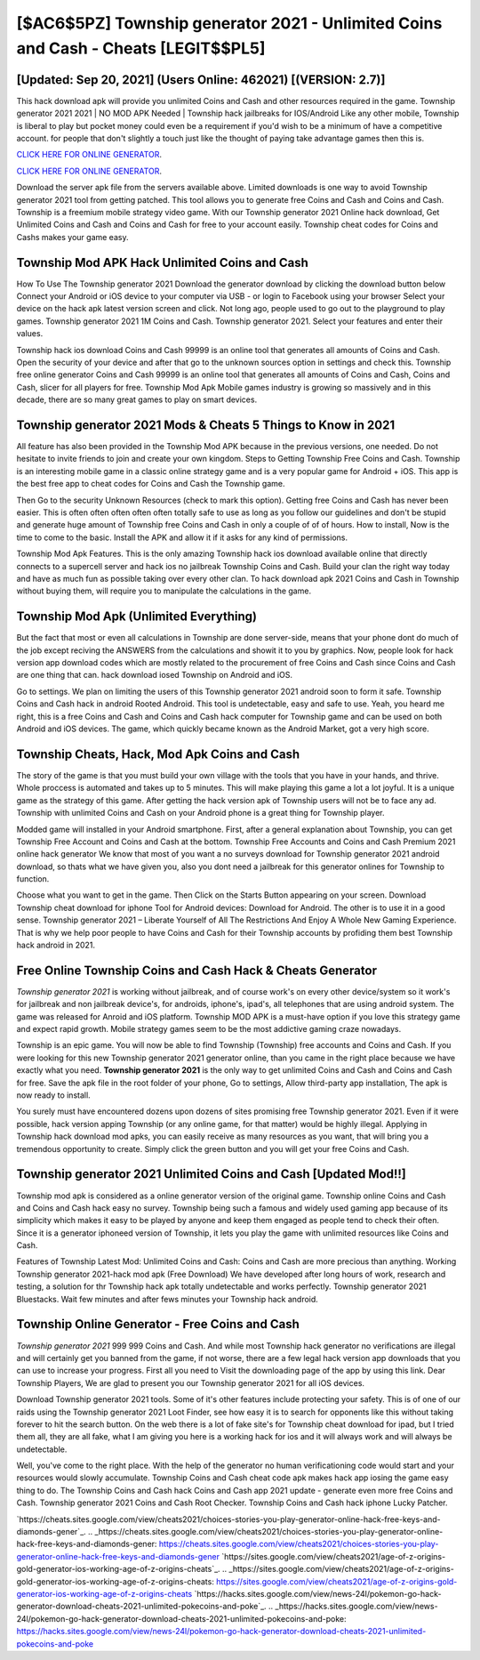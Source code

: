 [$AC6$5PZ] Township generator 2021 - Unlimited Coins and Cash - Cheats [LEGIT$$PL5]
=========

[Updated: Sep 20, 2021] (Users Online: 462021) [(VERSION: 2.7)]
---------

This hack download apk will provide you unlimited Coins and Cash and other resources required in the game.  Township generator 2021 2021 | NO MOD APK Needed | Township hack jailbreaks for IOS/Android Like any other mobile, Township is liberal to play but pocket money could even be a requirement if you'd wish to be a minimum of have a competitive account. for people that don't slightly a touch just like the thought of paying take advantage games then this is.

`CLICK HERE FOR ONLINE GENERATOR`_.

.. _CLICK HERE FOR ONLINE GENERATOR: http://livedld.xyz/8f0cded

`CLICK HERE FOR ONLINE GENERATOR`_.

.. _CLICK HERE FOR ONLINE GENERATOR: http://livedld.xyz/8f0cded

Download the server apk file from the servers available above.  Limited downloads is one way to avoid Township generator 2021 tool from getting patched.  This tool allows you to generate free Coins and Cash and Coins and Cash.  Township is a freemium mobile strategy video game.  With our Township generator 2021 Online hack download, Get Unlimited Coins and Cash and Coins and Cash for free to your account easily. Township cheat codes for Coins and Cashs makes your game easy.

Township Mod APK  Hack Unlimited Coins and Cash
---------

How To Use The Township generator 2021 Download the generator download by clicking the download button below Connect your Android or iOS device to your computer via USB - or login to Facebook using your browser Select your device on the hack apk latest version screen and click. Not long ago, people used to go out to the playground to play games.  Township generator 2021 1M Coins and Cash. Township generator 2021.  Select your features and enter their values.

Township hack ios download Coins and Cash 99999 is an online tool that generates all amounts of Coins and Cash. Open the security of your device and after that go to the unknown sources option in settings and check this.  Township free online generator Coins and Cash 99999 is an online tool that generates all amounts of Coins and Cash, Coins and Cash, slicer for all players for free. Township Mod Apk Mobile games industry is growing so massively and in this decade, there are so many great games to play on smart devices.


**Township generator 2021** Mods & Cheats 5 Things to Know in 2021
---------

All feature has also been provided in the Township Mod APK because in the previous versions, one needed. Do not hesitate to invite friends to join and create your own kingdom. Steps to Getting Township Free Coins and Cash.  Township is an interesting mobile game in a classic online strategy game and is a very popular game for Android + iOS.  This app is the best free app to cheat codes for Coins and Cash the Township game.

Then Go to the security Unknown Resources (check to mark this option).  Getting free Coins and Cash has never been easier.  This is often often often often often totally safe to use as long as you follow our guidelines and don't be stupid and generate huge amount of Township free Coins and Cash in only a couple of of of hours.  How to install, Now is the time to come to the basic.  Install the APK and allow it if it asks for any kind of permissions.

Township Mod Apk Features. This is the only amazing Township hack ios download available online that directly connects to a supercell server and hack ios no jailbreak Township Coins and Cash.  Build your clan the right way today and have as much fun as possible taking over every other clan. To hack download apk 2021 Coins and Cash in Township without buying them, will require you to manipulate the calculations in the game.

Township Mod Apk (Unlimited Everything)
---------

But the fact that most or even all calculations in Township are done server-side, means that your phone dont do much of the job except reciving the ANSWERS from the calculations and showit it to you by graphics. Now, people look for hack version app download codes which are mostly related to the procurement of free Coins and Cash since Coins and Cash are one thing that can. hack download iosed Township on Android and iOS.

Go to settings.  We plan on limiting the users of this Township generator 2021 android soon to form it safe.  Township Coins and Cash hack in android Rooted Android.  This tool is undetectable, easy and safe to use.  Yeah, you heard me right, this is a free Coins and Cash and Coins and Cash hack computer for ‎Township game and can be used on both Android and iOS devices.  The game, which quickly became known as the Android Market, got a very high score.

Township Cheats, Hack, Mod Apk Coins and Cash
---------

The story of the game is that you must build your own village with the tools that you have in your hands, and thrive. Whole proccess is automated and takes up to 5 minutes. This will make playing this game a lot a lot joyful.  It is a unique game as the strategy of this game.  After getting the hack version apk of Township users will not be to face any ad. Township with unlimited Coins and Cash on your Android phone is a great thing for Township player.

Modded game will installed in your Android smartphone. First, after a general explanation about Township, you can get Township Free Account and Coins and Cash at the bottom. Township Free Accounts and Coins and Cash Premium 2021 online hack generator We know that most of you want a no surveys download for Township generator 2021 android download, so thats what we have given you, also you dont need a jailbreak for this generator onlines for Township to function.

Choose what you want to get in the game. Then Click on the Starts Button appearing on your screen.  Download Township cheat download for iphone Tool for Android devices: Download for Android.  The other is to use it in a good sense.  Township generator 2021 – Liberate Yourself of All The Restrictions And Enjoy A Whole New Gaming Experience. That is why we help poor people to have Coins and Cash for their Township accounts by profiding them best Township hack android in 2021.

Free Online Township Coins and Cash Hack & Cheats Generator
---------

*Township generator 2021* is working without jailbreak, and of course work's on every other device/system so it work's for jailbreak and non jailbreak device's, for androids, iphone's, ipad's, all telephones that are using android system. The game was released for Anroid and iOS platform. Township MOD APK is a must-have option if you love this strategy game and expect rapid growth.  Mobile strategy games seem to be the most addictive gaming craze nowadays.

Township is an epic game.  You will now be able to find Township (Township) free accounts and Coins and Cash.  If you were looking for this new Township generator 2021 generator online, than you came in the right place because we have exactly what you need.  **Township generator 2021** is the only way to get unlimited Coins and Cash and Coins and Cash for free.  Save the apk file in the root folder of your phone, Go to settings, Allow third-party app installation, The apk is now ready to install.

You surely must have encountered dozens upon dozens of sites promising free Township generator 2021. Even if it were possible, hack version apping Township (or any online game, for that matter) would be highly illegal. Applying in Township hack download mod apks, you can easily receive as many resources as you want, that will bring you a tremendous opportunity to create.  Simply click the green button and you will get your free Coins and Cash.

Township generator 2021 Unlimited Coins and Cash [Updated Mod!!]
---------

Township mod apk is considered as a online generator version of the original game.  Township online Coins and Cash and Coins and Cash hack easy no survey.  Township being such a famous and widely used gaming app because of its simplicity which makes it easy to be played by anyone and keep them engaged as people tend to check their often.  Since it is a generator iphoneed version of Township, it lets you play the game with unlimited resources like Coins and Cash.

Features of Township Latest Mod: Unlimited Coins and Cash: Coins and Cash are more precious than anything.  Working Township generator 2021-hack mod apk (Free Download) We have developed after long hours of work, research and testing, a solution for thr Township hack apk totally undetectable and works perfectly.  Township generator 2021 Bluestacks. Wait few minutes and after fews minutes your Township hack android.

Township Online Generator - Free Coins and Cash
---------

*Township generator 2021* 999 999 Coins and Cash.  And while most Township hack generator no verifications are illegal and will certainly get you banned from the game, if not worse, there are a few legal hack version app downloads that you can use to increase your progress. First all you need to Visit the downloading page of the app by using this link.  Dear Township Players, We are glad to present you our Township generator 2021 for all iOS devices.

Download Township generator 2021 tools.  Some of it's other features include protecting your safety.  This is of one of our raids using the Township generator 2021 Loot Finder, see how easy it is to search for opponents like this without taking forever to hit the search button.  On the web there is a lot of fake site's for Township cheat download for ipad, but I tried them all, they are all fake, what I am giving you here is a working hack for ios and it will always work and will always be undetectable.

Well, you've come to the right place.  With the help of the generator no human verificationing code would start and your resources would slowly accumulate. Township Coins and Cash cheat code apk makes hack app iosing the game easy thing to do.  The Township Coins and Cash hack Coins and Cash app 2021 update - generate even more free Coins and Cash.  Township generator 2021 Coins and Cash Root Checker. Township Coins and Cash hack iphone Lucky Patcher.

`https://cheats.sites.google.com/view/cheats2021/choices-stories-you-play-generator-online-hack-free-keys-and-diamonds-gener`_.
.. _https://cheats.sites.google.com/view/cheats2021/choices-stories-you-play-generator-online-hack-free-keys-and-diamonds-gener: https://cheats.sites.google.com/view/cheats2021/choices-stories-you-play-generator-online-hack-free-keys-and-diamonds-gener
`https://sites.google.com/view/cheats2021/age-of-z-origins-gold-generator-ios-working-age-of-z-origins-cheats`_.
.. _https://sites.google.com/view/cheats2021/age-of-z-origins-gold-generator-ios-working-age-of-z-origins-cheats: https://sites.google.com/view/cheats2021/age-of-z-origins-gold-generator-ios-working-age-of-z-origins-cheats
`https://hacks.sites.google.com/view/news-24l/pokemon-go-hack-generator-download-cheats-2021-unlimited-pokecoins-and-poke`_.
.. _https://hacks.sites.google.com/view/news-24l/pokemon-go-hack-generator-download-cheats-2021-unlimited-pokecoins-and-poke: https://hacks.sites.google.com/view/news-24l/pokemon-go-hack-generator-download-cheats-2021-unlimited-pokecoins-and-poke